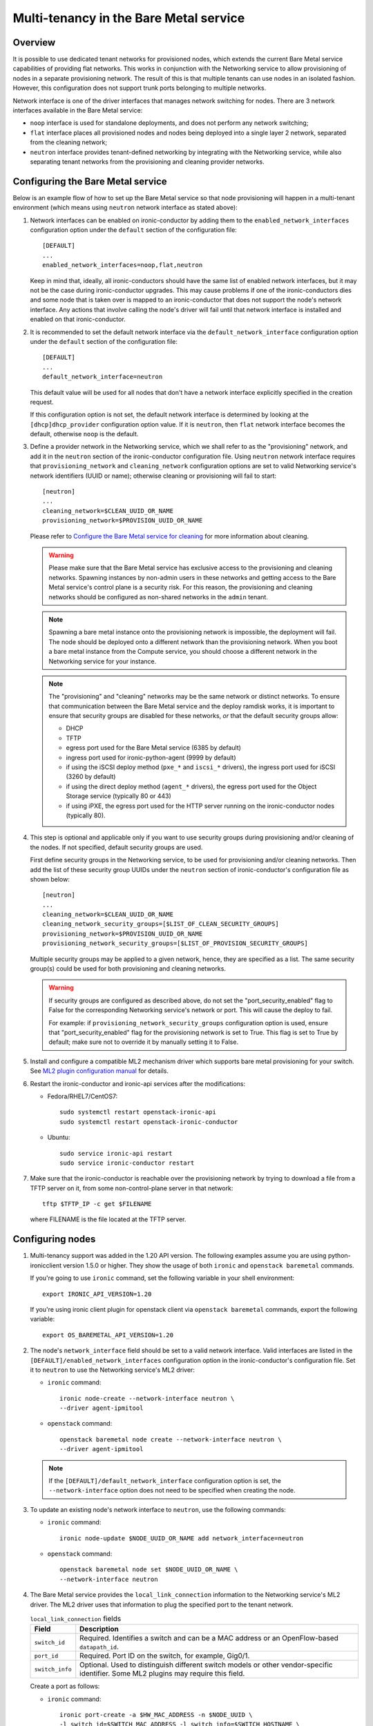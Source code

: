 .. _multitenancy:

=======================================
Multi-tenancy in the Bare Metal service
=======================================

Overview
========

It is possible to use dedicated tenant networks for provisioned nodes, which
extends the current Bare Metal service capabilities of providing flat networks.
This works in conjunction with the Networking service to allow provisioning of
nodes in a separate provisioning network. The result of this is that multiple
tenants can use nodes in an isolated fashion. However, this configuration does
not support trunk ports belonging to multiple networks.

Network interface is one of the driver interfaces that manages network
switching for nodes. There are 3 network interfaces available in
the Bare Metal service:

- ``noop`` interface is used for standalone deployments, and does not perform
  any network switching;

- ``flat`` interface places all provisioned nodes and nodes being deployed into
  a single layer 2 network, separated from the cleaning network;

- ``neutron`` interface provides tenant-defined networking by integrating with
  the Networking service, while also separating tenant networks from the
  provisioning and cleaning provider networks.

Configuring the Bare Metal service
==================================

Below is an example flow of how to set up the Bare Metal service so that node
provisioning will happen in a multi-tenant environment (which means using
``neutron`` network interface as stated above):

#. Network interfaces can be enabled on ironic-conductor by adding them to the
   ``enabled_network_interfaces`` configuration option under the ``default``
   section of the configuration file::

    [DEFAULT]
    ...
    enabled_network_interfaces=noop,flat,neutron

   Keep in mind that, ideally, all ironic-conductors should have the same list
   of enabled network interfaces, but it may not be the case during
   ironic-conductor upgrades. This may cause problems if one of the
   ironic-conductors dies and some node that is taken over is mapped to an
   ironic-conductor that does not support the node's network interface.
   Any actions that involve calling the node's driver will fail until that
   network interface is installed and enabled on that ironic-conductor.

#. It is recommended to set the default network interface via the
   ``default_network_interface`` configuration option under the ``default``
   section of the configuration file::

    [DEFAULT]
    ...
    default_network_interface=neutron

   This default value will be used for all nodes that don't have a network
   interface explicitly specified in the creation request.

   If this configuration option is not set, the default network interface is
   determined by looking at the ``[dhcp]dhcp_provider`` configuration option
   value. If it is ``neutron``, then ``flat`` network interface becomes the
   default, otherwise ``noop`` is the default.

#. Define a provider network in the Networking service, which we shall refer to
   as the "provisioning" network, and add it in the ``neutron`` section of
   the ironic-conductor configuration file. Using ``neutron`` network interface
   requires that ``provisioning_network`` and ``cleaning_network``
   configuration options are set to valid Networking service's network
   identifiers (UUID or name); otherwise cleaning or provisioning will fail to
   start::

    [neutron]
    ...
    cleaning_network=$CLEAN_UUID_OR_NAME
    provisioning_network=$PROVISION_UUID_OR_NAME

   Please refer to `Configure the Bare Metal service for cleaning`_ for more
   information about cleaning.

   .. warning::
      Please make sure that the Bare Metal service has exclusive access to the
      provisioning and cleaning networks. Spawning instances by non-admin users
      in these networks and getting access to the Bare Metal service's control
      plane is a security risk. For this reason, the provisioning and cleaning
      networks should be configured as non-shared networks in the ``admin``
      tenant.

   .. note::
      Spawning a bare metal instance onto the provisioning network is
      impossible, the deployment will fail. The node should be deployed onto a
      different network than the provisioning network. When you boot a bare
      metal instance from the Compute service, you should choose a different
      network in the Networking service for your instance.

   .. note::
      The "provisioning" and "cleaning" networks may be the same network or
      distinct networks. To ensure that communication between the Bare Metal
      service and the deploy ramdisk works, it is important to ensure that
      security groups are disabled for these networks, *or* that the default
      security groups allow:

      * DHCP
      * TFTP
      * egress port used for the Bare Metal service (6385 by default)
      * ingress port used for ironic-python-agent (9999 by default)
      * if using the iSCSI deploy method (``pxe_*`` and ``iscsi_*`` drivers),
        the ingress port used for iSCSI (3260 by default)
      * if using the direct deploy method (``agent_*`` drivers), the egress
        port used for the Object Storage service (typically 80 or 443)
      * if using iPXE, the egress port used for the HTTP server running
        on the ironic-conductor nodes (typically 80).


#. This step is optional and applicable only if you want to use security
   groups during provisioning and/or cleaning of the nodes. If not specified,
   default security groups are used.

   First define security groups in the Networking service, to be used for
   provisioning and/or cleaning networks. Then add the list of these security
   group UUIDs under the ``neutron`` section of ironic-conductor's
   configuration file as shown below::

    [neutron]
    ...
    cleaning_network=$CLEAN_UUID_OR_NAME
    cleaning_network_security_groups=[$LIST_OF_CLEAN_SECURITY_GROUPS]
    provisioning_network=$PROVISION_UUID_OR_NAME
    provisioning_network_security_groups=[$LIST_OF_PROVISION_SECURITY_GROUPS]

   Multiple security groups may be applied to a given network, hence,
   they are specified as a list.
   The same security group(s) could be used for both provisioning and
   cleaning networks.

   .. warning::
       If security groups are configured as described above, do not
       set the "port_security_enabled" flag to False for the corresponding
       Networking service's network or port. This will cause the deploy to fail.

       For example: if ``provisioning_network_security_groups`` configuration
       option is used, ensure that "port_security_enabled" flag for the
       provisioning network is set to True. This flag is set to True by
       default; make sure not to override it by manually setting it to False.

#. Install and configure a compatible ML2 mechanism driver which supports bare
   metal provisioning for your switch. See `ML2 plugin configuration manual
   <http://docs.openstack.org/networking-guide/config-ml2.html>`_
   for details.

#. Restart the ironic-conductor and ironic-api services after the
   modifications:

   - Fedora/RHEL7/CentOS7::

      sudo systemctl restart openstack-ironic-api
      sudo systemctl restart openstack-ironic-conductor

   - Ubuntu::

      sudo service ironic-api restart
      sudo service ironic-conductor restart

#. Make sure that the ironic-conductor is reachable over the provisioning
   network by trying to download a file from a TFTP server on it, from some
   non-control-plane server in that network::

    tftp $TFTP_IP -c get $FILENAME

   where FILENAME is the file located at the TFTP server.

Configuring nodes
=================

#. Multi-tenancy support was added in the 1.20 API version. The following
   examples assume you are using python-ironicclient version 1.5.0 or higher.
   They show the usage of both ``ironic`` and ``openstack baremetal`` commands.

   If you're going to use ``ironic`` command, set the following variable in
   your shell environment::

    export IRONIC_API_VERSION=1.20

   If you're using ironic client plugin for openstack client via
   ``openstack baremetal`` commands, export the following variable::

    export OS_BAREMETAL_API_VERSION=1.20

#. The node's ``network_interface`` field should be set to a valid network
   interface. Valid interfaces are listed in the
   ``[DEFAULT]/enabled_network_interfaces`` configuration option in the
   ironic-conductor's configuration file. Set it to ``neutron`` to use the
   Networking service's ML2 driver:

   - ``ironic`` command::

      ironic node-create --network-interface neutron \
      --driver agent-ipmitool

   - ``openstack`` command::

      openstack baremetal node create --network-interface neutron \
      --driver agent-ipmitool

   .. note::
      If the ``[DEFAULT]/default_network_interface`` configuration option is
      set, the ``--network-interface`` option does not need to be specified
      when creating the node.

#. To update an existing node's network interface to ``neutron``, use the
   following commands:

   - ``ironic`` command::

      ironic node-update $NODE_UUID_OR_NAME add network_interface=neutron

   - ``openstack`` command::

      openstack baremetal node set $NODE_UUID_OR_NAME \
      --network-interface neutron

#. The Bare Metal service provides the ``local_link_connection`` information to
   the Networking service's ML2 driver. The ML2 driver uses that information to
   plug the specified port to the tenant network.

   .. list-table:: ``local_link_connection`` fields
      :header-rows: 1

      * - Field
        - Description
      * - ``switch_id``
        - Required. Identifies a switch and can be a MAC address or an
          OpenFlow-based ``datapath_id``.
      * - ``port_id``
        - Required. Port ID on the switch, for example, Gig0/1.
      * - ``switch_info``
        - Optional. Used to distinguish different switch models or other
          vendor-specific identifier. Some ML2 plugins may require this
          field.

   Create a port as follows:

   - ``ironic`` command::

      ironic port-create -a $HW_MAC_ADDRESS -n $NODE_UUID \
      -l switch_id=$SWITCH_MAC_ADDRESS -l switch_info=$SWITCH_HOSTNAME \
      -l port_id=$SWITCH_PORT --pxe-enabled true

   - ``openstack`` command::

      openstack baremetal port create $HW_MAC_ADDRESS --node $NODE_UUID \
      --local-link-connection switch_id=$SWITCH_MAC_ADDRESS \
      --local-link-connection switch_info=$SWITCH_HOSTNAME \
      --local-link-connection port_id=$SWITCH_PORT --pxe-enabled true

#. Check the port configuration:

   - ``ironic`` command::

      ironic port-show $PORT_UUID

   - ``openstack`` command::

      openstack baremetal port show $PORT_UUID

After these steps, the provisioning of the created node will happen in the
provisioning network, and then the node will be moved to the tenant network
that was requested.

.. _`Configure the Bare Metal service for cleaning`: http://docs.openstack.org/project-install-guide/baremetal/draft/configure-cleaning.html
